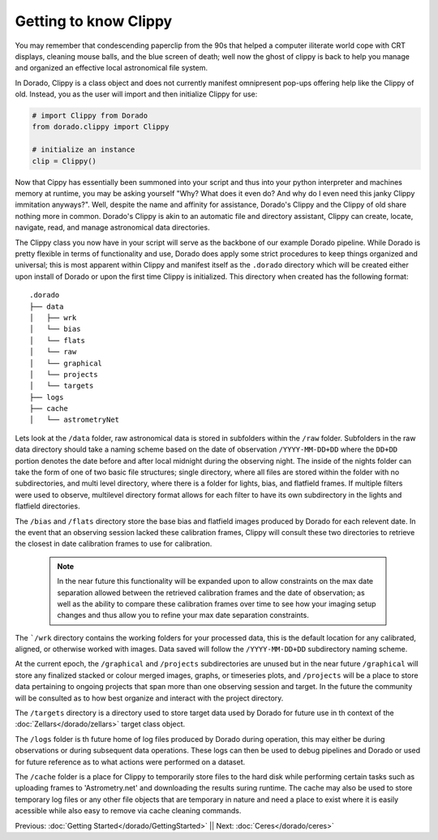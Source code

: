 Getting to know Clippy
======================

You may remember that condescending paperclip from the 90s that helped a computer iliterate
world cope with CRT displays, cleaning mouse balls, and the blue screen of death; well now 
the ghost of clippy is back to help you manage and organized an effective local astronomical
file system. 

.. image:: /dorado/_static/clippy.png

In Dorado, Clippy is a class object and does not currently manifest omnipresent pop-ups offering help
like the Clippy of old. Instead, you as the user will import and then initialize Clippy for use:

.. code:: python

        # import Clippy from Dorado
        from dorado.clippy import Clippy

        # initialize an instance
        clip = Clippy()

Now that Cippy has essentially been summoned into your script and thus into your python interpreter 
and machines memory at runtime, you may be asking yourself "Why? What does it even do? And why do I
even need this janky Clippy immitation anyways?". Well, despite the name and affinity for assistance, 
Dorado's Clippy and the Clippy of old share nothing more in common. Dorado's Clippy is akin to an automatic
file and directory assistant, Clippy can create, locate, navigate, read, and manage astronomical data
directories.

The Clippy class you now have in your script will serve as the backbone of our example Dorado pipeline.
While Dorado is pretty flexible in terms of functionality and use, Dorado does apply some strict procedures
to keep things organized and universal; this is most apparent within Clippy and manifest itself as the
``.dorado`` directory which will be created either upon install of Dorado or upon the first time Clippy is 
initialized. This directory when created has the following format:

::

    .dorado
    ├── data          
    │   ├── wrk
    │   └── bias
    │   └── flats
    │   └── raw
    │   └── graphical
    │   └── projects
    │   └── targets        
    ├── logs
    ├── cache         
    │   └── astrometryNet

Lets look at the ``/data`` folder, raw astronomical data is stored in subfolders within the ``/raw`` folder.
Subfolders in the raw data directory should take a naming scheme based on the date of observation
``/YYYY-MM-DD+DD`` where the ``DD+DD`` portion denotes the date before and after local midnight during the 
observing night. The inside of the nights folder can take the form of one of two basic file structures; single
directory, where all files are stored within the folder with no subdirectories, and multi level directory,
where there is a folder for lights, bias, and flatfield frames. If multiple filters were used to observe, multilevel 
directory format allows for each filter to have its own subdirectory in the lights and flatfield directories.

The ``/bias`` and ``/flats`` directory store the base bias and flatfield images produced by Dorado for each relevent 
date. In the event that an observing session lacked these calibration frames, Clippy will consult these two directories
to retrieve the closest in date calibration frames to use for calibration. 

    .. note:: In the near future this functionality will be expanded upon to allow constraints on the max date separation 
        allowed between the retrieved calibration frames and the date of observation; as well as the ability to compare these 
        calibration frames over time to see how your imaging setup changes and thus allow you to refine your max date separation
        constraints.

The ```/wrk`` directory contains the working folders for your processed data, this is the default location for any
calibrated, aligned, or otherwise worked with images. Data saved will follow the ``/YYYY-MM-DD+DD`` subdirectory
naming scheme.

At the current epoch, the ``/graphical`` and ``/projects`` subdirectories are unused but in the near future ``/graphical`` will  
store any finalized stacked or colour merged images, graphs, or timeseries plots, and ``/projects`` will be a place to store data 
pertaining to ongoing projects that span more than one observing session and target. In the future the community will be consulted 
as to how best organize and interact with the project directory.

The ``/targets`` directory is a directory used to store target data used by Dorado for future use in th context of the 
:doc:`Zellars</dorado/zellars>` target class object. 

The ``/logs`` folder is th future home of log files produced by Dorado during operation, this may either be during observations
or during subsequent data operations. These logs can then be used to debug pipelines and Dorado or used for future reference
as to what actions were performed on a dataset. 

The ``/cache`` folder is a place for Clippy to temporarily store files to the hard disk while performing certain tasks such as uploading
frames to 'Astrometry.net' and downloading the results suring runtime. The cache may also be used to store temporary log files
or any other file objects that are temporary in nature and need a place to exist where it is easily acessible while also easy to remove
via cache cleaning commands.


Previous: :doc:`Getting Started</dorado/GettingStarted>` || Next: :doc:`Ceres</dorado/ceres>`



